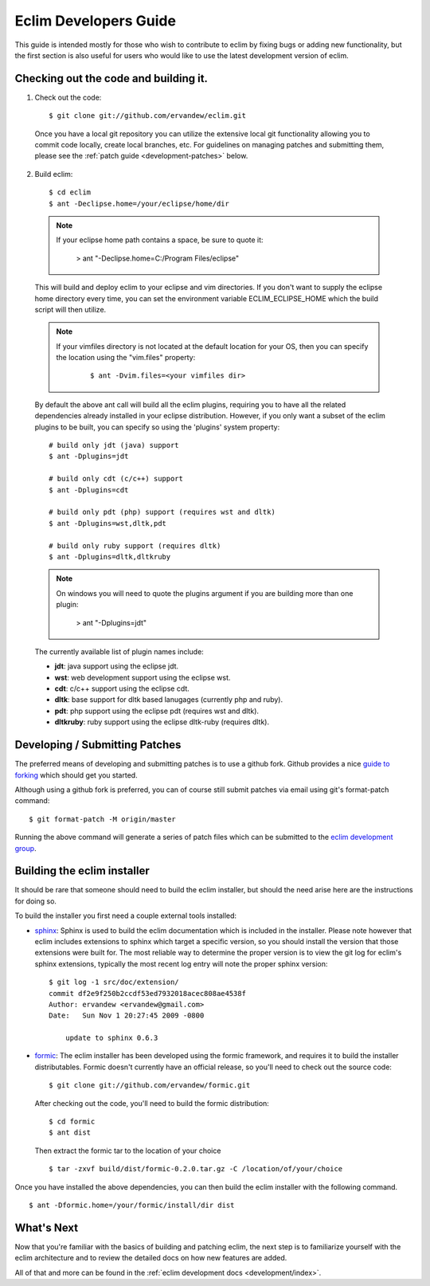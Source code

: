 .. Copyright (C) 2005 - 2011  Eric Van Dewoestine

   This program is free software: you can redistribute it and/or modify
   it under the terms of the GNU General Public License as published by
   the Free Software Foundation, either version 3 of the License, or
   (at your option) any later version.

   This program is distributed in the hope that it will be useful,
   but WITHOUT ANY WARRANTY; without even the implied warranty of
   MERCHANTABILITY or FITNESS FOR A PARTICULAR PURPOSE.  See the
   GNU General Public License for more details.

   You should have received a copy of the GNU General Public License
   along with this program.  If not, see <http://www.gnu.org/licenses/>.

.. _guides/development:

Eclim Developers Guide
======================

This guide is intended mostly for those who wish to contribute to eclim by
fixing bugs or adding new functionality, but the first section is also useful
for users who would like to use the latest development version of eclim.

.. _development-build:

Checking out the code and building it.
--------------------------------------

1. Check out the code:

  ::

    $ git clone git://github.com/ervandew/eclim.git

  Once you have a local git repository you can utilize the extensive local git
  functionality allowing you to commit code locally, create local branches,
  etc.  For guidelines on managing patches and submitting them, please see the
  :ref:`patch guide <development-patches>` below.

2. Build eclim:

  ::

    $ cd eclim
    $ ant -Declipse.home=/your/eclipse/home/dir

  .. note::

    If your eclipse home path contains a space, be sure to quote it:

      > ant "-Declipse.home=C:/Program Files/eclipse"

  This will build and deploy eclim to your eclipse and vim directories.  If you
  don't want to supply the eclipse home directory every time, you can set the
  environment variable ECLIM_ECLIPSE_HOME which the build script will then
  utilize.

  .. note::

    If your vimfiles directory is not located at the default location for your
    OS, then you can specify the location using the "vim.files" property:

      ::

        $ ant -Dvim.files=<your vimfiles dir>

  By default the above ant call will build all the eclim plugins, requiring you
  to have all the related dependencies already installed in your eclipse
  distribution.  However, if you only want a subset of the eclim plugins to be
  built, you can specify so using the 'plugins' system property:

  ::

    # build only jdt (java) support
    $ ant -Dplugins=jdt

    # build only cdt (c/c++) support
    $ ant -Dplugins=cdt

    # build only pdt (php) support (requires wst and dltk)
    $ ant -Dplugins=wst,dltk,pdt

    # build only ruby support (requires dltk)
    $ ant -Dplugins=dltk,dltkruby

  .. note::

    On windows you will need to quote the plugins argument if you are building
    more than one plugin:

      > ant "-Dplugins=jdt"

  The currently available list of plugin names include:

  - **jdt**: java support using the eclipse jdt.
  - **wst**: web development support using the eclipse wst.
  - **cdt**: c/c++ support using the eclipse cdt.
  - **dltk**: base support for dltk based lanugages (currently php and ruby).
  - **pdt**: php support using the eclipse pdt (requires wst and dltk).
  - **dltkruby**: ruby support using the eclipse dltk-ruby (requires dltk).


.. _development-patches:

Developing / Submitting Patches
-------------------------------

The preferred means of developing and submitting patches is to use a github
fork. Github provides a nice `guide to forking`_ which should get you started.

Although using a github fork is preferred, you can of course still submit
patches via email using git's format-patch command:

::

  $ git format-patch -M origin/master

Running the above command will generate a series of patch files which can be
submitted to the `eclim development group`_.


Building the eclim installer
----------------------------

It should be rare that someone should need to build the eclim installer, but
should the need arise here are the instructions for doing so.

To build the installer you first need a couple external tools installed:

* sphinx_: Sphinx is used to build the eclim documentation which is included in
  the installer.  Please note however that eclim includes extensions to sphinx
  which target a specific version, so you should install the version that those
  extensions were built for.  The most reliable way to determine the proper
  version is to view the git log for eclim's sphinx extensions, typically the
  most recent log entry will note the proper sphinx version:

  ::

    $ git log -1 src/doc/extension/
    commit df2e9f250b2ccdf53ed7932018acec808ae4538f
    Author: ervandew <ervandew@gmail.com>
    Date:   Sun Nov 1 20:27:45 2009 -0800

        update to sphinx 0.6.3

* formic_: The eclim installer has been developed using the formic framework,
  and requires it to build the installer distributables.  Formic doesn't
  currently have an official release, so you'll need to check out the source
  code:

  ::

    $ git clone git://github.com/ervandew/formic.git

  After checking out the code, you'll need to build the formic distribution:

  ::

    $ cd formic
    $ ant dist

  Then extract the formic tar to the location of your choice

  ::

    $ tar -zxvf build/dist/formic-0.2.0.tar.gz -C /location/of/your/choice

Once you have installed the above dependencies, you can then build the eclim
installer with the following command.

::

  $ ant -Dformic.home=/your/formic/install/dir dist


What's Next
------------

Now that you're familiar with the basics of building and patching eclim, the
next step is to familiarize yourself with the eclim architecture and to review
the detailed docs on how new features are added.

All of that and more can be found in the
:ref:`eclim development docs <development/index>`.


.. _git: http://git-scm.com/
.. _eclim development group: http://groups.google.com/group/eclim-dev
.. _guide to forking: http://help.github.com/forking/
.. _git-format-patch: http://www.kernel.org/pub/software/scm/git/docs/git-format-patch.html
.. _sphinx: http://sphinx.pocoo.org
.. _formic: http://github.com/ervandew/formic
